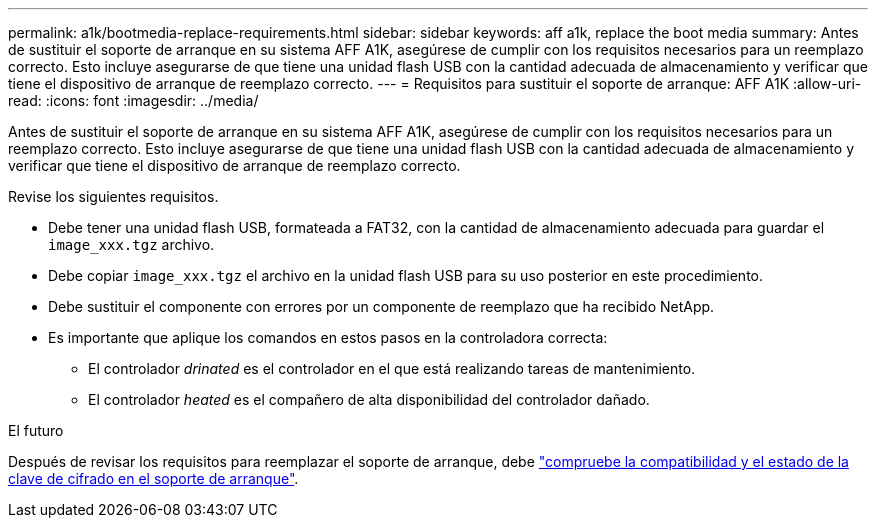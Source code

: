 ---
permalink: a1k/bootmedia-replace-requirements.html 
sidebar: sidebar 
keywords: aff a1k, replace the boot media 
summary: Antes de sustituir el soporte de arranque en su sistema AFF A1K, asegúrese de cumplir con los requisitos necesarios para un reemplazo correcto. Esto incluye asegurarse de que tiene una unidad flash USB con la cantidad adecuada de almacenamiento y verificar que tiene el dispositivo de arranque de reemplazo correcto. 
---
= Requisitos para sustituir el soporte de arranque: AFF A1K
:allow-uri-read: 
:icons: font
:imagesdir: ../media/


[role="lead"]
Antes de sustituir el soporte de arranque en su sistema AFF A1K, asegúrese de cumplir con los requisitos necesarios para un reemplazo correcto. Esto incluye asegurarse de que tiene una unidad flash USB con la cantidad adecuada de almacenamiento y verificar que tiene el dispositivo de arranque de reemplazo correcto.

Revise los siguientes requisitos.

* Debe tener una unidad flash USB, formateada a FAT32, con la cantidad de almacenamiento adecuada para guardar el `image_xxx.tgz` archivo.
* Debe copiar `image_xxx.tgz` el archivo en la unidad flash USB para su uso posterior en este procedimiento.
* Debe sustituir el componente con errores por un componente de reemplazo que ha recibido NetApp.
* Es importante que aplique los comandos en estos pasos en la controladora correcta:
+
** El controlador _drinated_ es el controlador en el que está realizando tareas de mantenimiento.
** El controlador _heated_ es el compañero de alta disponibilidad del controlador dañado.




.El futuro
Después de revisar los requisitos para reemplazar el soporte de arranque, debe link:bootmedia-encryption-preshutdown-checks.html["compruebe la compatibilidad y el estado de la clave de cifrado en el soporte de arranque"].

